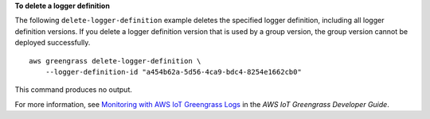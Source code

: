 **To delete a logger definition**

The following ``delete-logger-definition`` example deletes the specified logger definition, including all logger definition versions. If you delete a logger definition version that is used by a group version, the group version cannot be deployed successfully. ::

    aws greengrass delete-logger-definition \
        --logger-definition-id "a454b62a-5d56-4ca9-bdc4-8254e1662cb0"

This command produces no output.

For more information, see `Monitoring with AWS IoT Greengrass Logs <https://docs.aws.amazon.com/greengrass/latest/developerguide/greengrass-logs-overview.html>`__ in the *AWS IoT Greengrass Developer Guide*.
